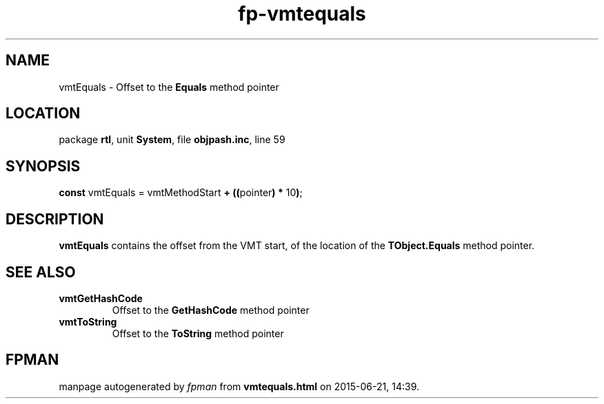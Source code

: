 .\" file autogenerated by fpman
.TH "fp-vmtequals" 3 "2014-03-14" "fpman" "Free Pascal Programmer's Manual"
.SH NAME
vmtEquals - Offset to the \fBEquals\fR method pointer
.SH LOCATION
package \fBrtl\fR, unit \fBSystem\fR, file \fBobjpash.inc\fR, line 59
.SH SYNOPSIS
\fBconst\fR vmtEquals = vmtMethodStart \fB+\fR \fB(\fR\fB(\fRpointer\fB)\fR \fB*\fR 10\fB)\fR;

.SH DESCRIPTION
\fBvmtEquals\fR contains the offset from the VMT start, of the location of the \fBTObject.Equals\fR method pointer.


.SH SEE ALSO
.TP
.B vmtGetHashCode
Offset to the \fBGetHashCode\fR method pointer
.TP
.B vmtToString
Offset to the \fBToString\fR method pointer

.SH FPMAN
manpage autogenerated by \fIfpman\fR from \fBvmtequals.html\fR on 2015-06-21, 14:39.

